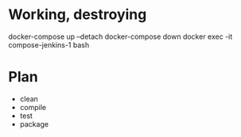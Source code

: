 * Working, destroying
docker-compose up --detach
docker-compose down
docker exec -it compose-jenkins-1 bash

* Plan
- clean
- compile
- test
- package
